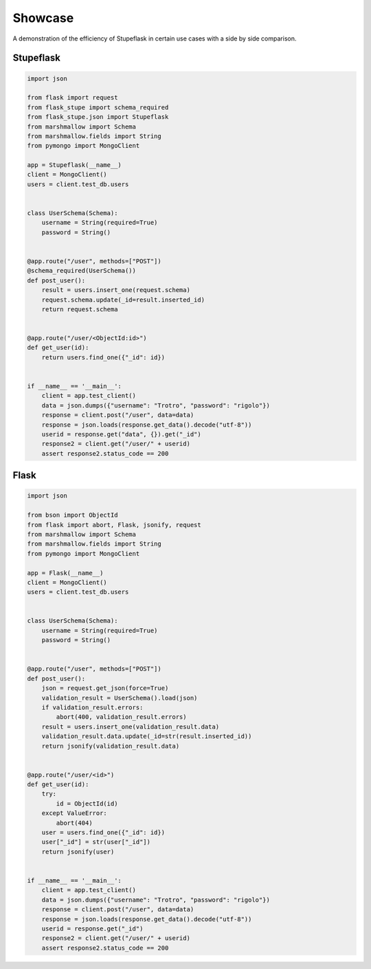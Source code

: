 Showcase
########

A demonstration of the efficiency of Stupeflask in certain use cases with a
side by side comparison.

Stupeflask
==========

.. code-block:: python

    import json

    from flask import request
    from flask_stupe import schema_required
    from flask_stupe.json import Stupeflask
    from marshmallow import Schema
    from marshmallow.fields import String
    from pymongo import MongoClient

    app = Stupeflask(__name__)
    client = MongoClient()
    users = client.test_db.users


    class UserSchema(Schema):
        username = String(required=True)
        password = String()


    @app.route("/user", methods=["POST"])
    @schema_required(UserSchema())
    def post_user():
        result = users.insert_one(request.schema)
        request.schema.update(_id=result.inserted_id)
        return request.schema


    @app.route("/user/<ObjectId:id>")
    def get_user(id):
        return users.find_one({"_id": id})


    if __name__ == '__main__':
        client = app.test_client()
        data = json.dumps({"username": "Trotro", "password": "rigolo"})
        response = client.post("/user", data=data)
        response = json.loads(response.get_data().decode("utf-8"))
        userid = response.get("data", {}).get("_id")
        response2 = client.get("/user/" + userid)
        assert response2.status_code == 200

Flask
=====

.. code-block:: python

    import json

    from bson import ObjectId
    from flask import abort, Flask, jsonify, request
    from marshmallow import Schema
    from marshmallow.fields import String
    from pymongo import MongoClient

    app = Flask(__name__)
    client = MongoClient()
    users = client.test_db.users


    class UserSchema(Schema):
        username = String(required=True)
        password = String()


    @app.route("/user", methods=["POST"])
    def post_user():
        json = request.get_json(force=True)
        validation_result = UserSchema().load(json)
        if validation_result.errors:
            abort(400, validation_result.errors)
        result = users.insert_one(validation_result.data)
        validation_result.data.update(_id=str(result.inserted_id))
        return jsonify(validation_result.data)


    @app.route("/user/<id>")
    def get_user(id):
        try:
            id = ObjectId(id)
        except ValueError:
            abort(404)
        user = users.find_one({"_id": id})
        user["_id"] = str(user["_id"])
        return jsonify(user)


    if __name__ == '__main__':
        client = app.test_client()
        data = json.dumps({"username": "Trotro", "password": "rigolo"})
        response = client.post("/user", data=data)
        response = json.loads(response.get_data().decode("utf-8"))
        userid = response.get("_id")
        response2 = client.get("/user/" + userid)
        assert response2.status_code == 200
